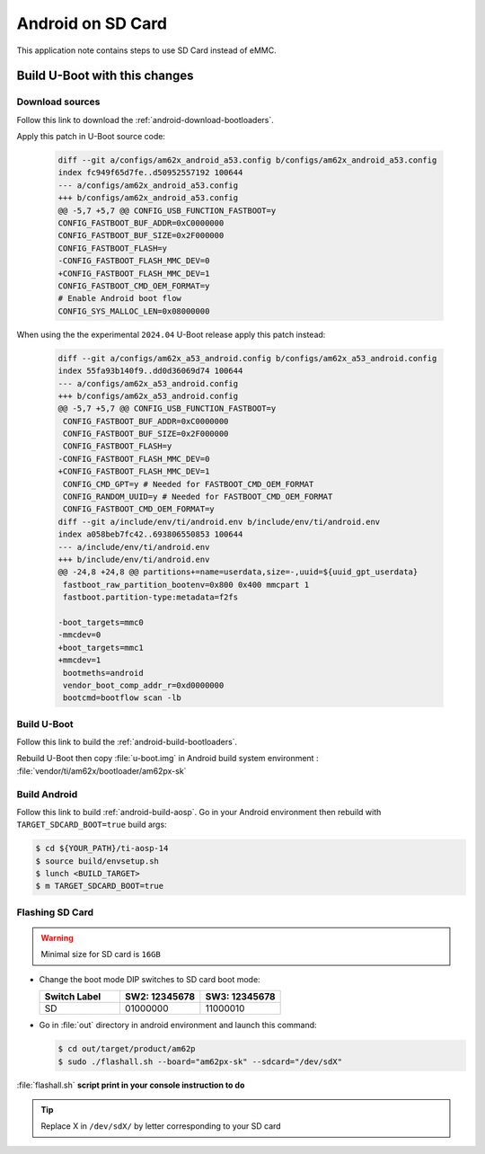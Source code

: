 ==================
Android on SD Card
==================

This application note contains steps to use SD Card instead of eMMC.


Build U-Boot with this changes
====================================

Download sources
----------------

Follow this link to download the :ref:`android-download-bootloaders`.

Apply this patch in U-Boot source code:

    .. code-block:: diff

        diff --git a/configs/am62x_android_a53.config b/configs/am62x_android_a53.config
        index fc949f65d7fe..d50952557192 100644
        --- a/configs/am62x_android_a53.config
        +++ b/configs/am62x_android_a53.config
        @@ -5,7 +5,7 @@ CONFIG_USB_FUNCTION_FASTBOOT=y
        CONFIG_FASTBOOT_BUF_ADDR=0xC0000000
        CONFIG_FASTBOOT_BUF_SIZE=0x2F000000
        CONFIG_FASTBOOT_FLASH=y
        -CONFIG_FASTBOOT_FLASH_MMC_DEV=0
        +CONFIG_FASTBOOT_FLASH_MMC_DEV=1
        CONFIG_FASTBOOT_CMD_OEM_FORMAT=y
        # Enable Android boot flow
        CONFIG_SYS_MALLOC_LEN=0x08000000

When using the the experimental ``2024.04`` U-Boot release apply this patch instead:

    .. code-block:: diff

       diff --git a/configs/am62x_a53_android.config b/configs/am62x_a53_android.config
       index 55fa93b140f9..dd0d36069d74 100644
       --- a/configs/am62x_a53_android.config
       +++ b/configs/am62x_a53_android.config
       @@ -5,7 +5,7 @@ CONFIG_USB_FUNCTION_FASTBOOT=y
        CONFIG_FASTBOOT_BUF_ADDR=0xC0000000
        CONFIG_FASTBOOT_BUF_SIZE=0x2F000000
        CONFIG_FASTBOOT_FLASH=y
       -CONFIG_FASTBOOT_FLASH_MMC_DEV=0
       +CONFIG_FASTBOOT_FLASH_MMC_DEV=1
        CONFIG_CMD_GPT=y # Needed for FASTBOOT_CMD_OEM_FORMAT
        CONFIG_RANDOM_UUID=y # Needed for FASTBOOT_CMD_OEM_FORMAT
        CONFIG_FASTBOOT_CMD_OEM_FORMAT=y
       diff --git a/include/env/ti/android.env b/include/env/ti/android.env
       index a058beb7fc42..693806550853 100644
       --- a/include/env/ti/android.env
       +++ b/include/env/ti/android.env
       @@ -24,8 +24,8 @@ partitions+=name=userdata,size=-,uuid=${uuid_gpt_userdata}
        fastboot_raw_partition_bootenv=0x800 0x400 mmcpart 1
        fastboot.partition-type:metadata=f2fs

       -boot_targets=mmc0
       -mmcdev=0
       +boot_targets=mmc1
       +mmcdev=1
        bootmeths=android
        vendor_boot_comp_addr_r=0xd0000000
        bootcmd=bootflow scan -lb

Build U-Boot
------------

Follow this link to build the :ref:`android-build-bootloaders`.

Rebuild U-Boot then copy :file:`u-boot.img` in Android build system environment : :file:`vendor/ti/am62x/bootloader/am62px-sk`

Build Android
-------------

Follow this link to build :ref:`android-build-aosp`.
Go in your Android environment then rebuild with ``TARGET_SDCARD_BOOT=true`` build args:

.. code-block:: console

   $ cd ${YOUR_PATH}/ti-aosp-14
   $ source build/envsetup.sh
   $ lunch <BUILD_TARGET>
   $ m TARGET_SDCARD_BOOT=true


Flashing SD Card
----------------

.. warning::

   Minimal size for SD card is ``16GB``

- Change the boot mode DIP switches to SD card boot mode:

  .. list-table::
     :widths: 16 16 16
     :header-rows: 1

     * - Switch Label
       - SW2: 12345678
       - SW3: 12345678

     * - SD
       - 01000000
       - 11000010

- Go in :file:`out` directory in android environment and launch this command:

  .. code-block:: console

     $ cd out/target/product/am62p
     $ sudo ./flashall.sh --board="am62px-sk" --sdcard="/dev/sdX"

:file:`flashall.sh` **script print in your console instruction to do**

.. tip::
    Replace X in ``/dev/sdX/`` by letter corresponding to your SD card

